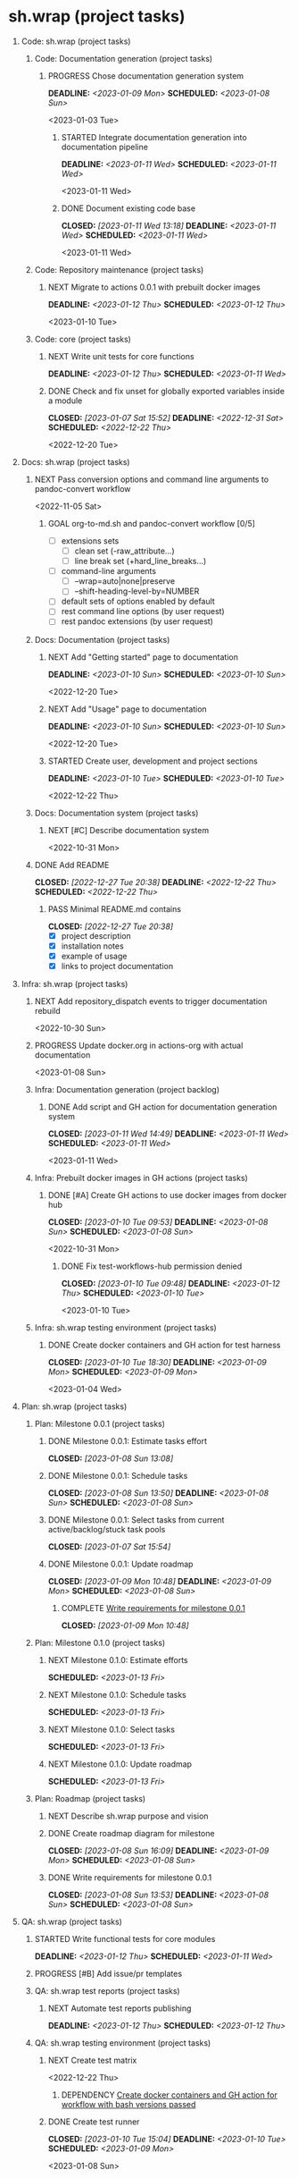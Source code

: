 #+CATEGORY: ░ SH.WRAP ░
#+FILETAGS: #project #task #sh_wrap
#+OPTIONS: ^:nil toc:nil num:nil author:nil timestamp:nil
#+COLUMNS: %50ITEM TODO %3PRIORITY %Effort %Effort(Effort Children){:} %10CLOCKSUM
#+OPTIONS: H:1 prop:nil d:nil tags:nil p:t c:nil pri:t

#+HUGO_BASE_DIR: ../site
#+HUGO_SECTION: project
#+HUGO_FRONT_MATTER_FORMAT: yaml
#+HUGO_CUSTOM_FRONT_MATTER:
#+HUGO_DRAFT: false

#+begin_export markdown
---
title: Pool of tasks
date: 2022-05-21T04:04:13+03:00
aliases:
  - /project/todo/todo.md
  - /project/todo/todo.org
url: /project/todo/todo.html
tags: ["project", "task"]
---
#+end_export

* sh.wrap (project tasks)
  :PROPERTIES:
  :CATEGORY: ░ SH.WRAP ░
  :END:

** Code: sh.wrap (project tasks)                                      :@CODE:

*** Code: Documentation generation (project tasks)

**** PROGRESS Chose documentation generation system    :milestone_001:ACTIVE:
     DEADLINE: <2023-01-09 Mon> SCHEDULED: <2023-01-08 Sun>
     :PROPERTIES:
     :Effort:   04:00
     :END:
     :LOGBOOK:
     - State "PROGRESS"   from "STARTED"    [2023-01-11 Wed 08:03] \\
       Markdown prefixed with ## + simple grep function for now
       To be replaced later.
     CLOCK: [2023-01-11 Wed 07:15]--[2023-01-11 Wed 08:03] =>  0:48
     CLOCK: [2023-01-10 Tue 18:45]--[2023-01-10 Tue 18:55] =>  0:10
     - State "STARTED"    from "NEXT"       [2023-01-08 Sun 16:10]
     :END:
     <2023-01-03 Tue>

***** STARTED Integrate documentation generation into documentation pipeline :ACTIVE:
      DEADLINE: <2023-01-11 Wed> SCHEDULED: <2023-01-11 Wed>
      :LOGBOOK:
      CLOCK: [2023-01-11 Wed 14:52]--[2023-01-11 Wed 14:59] =>  0:07
      - State "STARTED"    from "TODO"       [2023-01-11 Wed 14:52]
      :END:
      <2023-01-11 Wed>

***** DONE Document existing code base
      CLOSED: [2023-01-11 Wed 13:18] DEADLINE: <2023-01-11 Wed> SCHEDULED: <2023-01-11 Wed>
      :LOGBOOK:
      - State "DONE"       from "STARTED"    [2023-01-11 Wed 13:18]
      CLOCK: [2023-01-11 Wed 12:24]--[2023-01-11 Wed 13:18] =>  0:54
      CLOCK: [2023-01-11 Wed 10:45]--[2023-01-11 Wed 12:00] =>  1:15
      CLOCK: [2023-01-11 Wed 08:59]--[2023-01-11 Wed 10:45] =>  1:46
      CLOCK: [2023-01-11 Wed 08:07]--[2023-01-11 Wed 08:08] =>  0:01
      - State "STARTED"    from "TODO"       [2023-01-11 Wed 08:05]
      :END:
      <2023-01-11 Wed>

*** Code: Repository maintenance (project tasks)

**** NEXT Migrate to actions 0.0.1 with prebuilt docker images
     DEADLINE: <2023-01-12 Thu> SCHEDULED: <2023-01-12 Thu>
     <2023-01-10 Tue>

*** Code: core (project tasks)

**** NEXT Write unit tests for core functions          :coding:milestone_001:
     DEADLINE: <2023-01-12 Thu> SCHEDULED: <2023-01-11 Wed>
     :PROPERTIES:
     :Effort:   08:00
     :END:

**** DONE Check and fix unset for globally exported variables inside a module :milestone_001:
     CLOSED: [2023-01-07 Sat 15:52] DEADLINE: <2022-12-31 Sat> SCHEDULED: <2022-12-22 Thu>
     :PROPERTIES:
     :Effort:   03:00
     :END:
     :LOGBOOK:
     - State "DONE"       from "PROGRESS"   [2023-01-07 Sat 15:52]
     - State "PROGRESS"   from "STARTED"    [2023-01-07 Sat 15:52] \\
       fixed but not checked in real use cases
     - State "STARTED"    from "NEXT"       [2023-01-07 Sat 15:52]
     :END:
     <2022-12-20 Tue>

** Docs: sh.wrap (project tasks)                                      :@DOCS:

*** NEXT Pass conversion options and command line arguments to pandoc-convert workflow
    <2022-11-05 Sat>
**** GOAL org-to-md.sh and pandoc-convert workflow [0/5]
     - [ ] extensions sets
       - [ ] clean set (-raw_attribute...)
       - [ ] line break set (+hard_line_breaks...)
     - [ ] command-line arguments
       - [ ] --wrap=auto|none|preserve
       - [ ] --shift-heading-level-by=NUMBER
     - [ ] default sets of options enabled by default
     - [ ] rest command line options (by user request)
     - [ ] rest pandoc extensions (by user request)

*** Docs: Documentation (project tasks)

**** NEXT Add "Getting started" page to documentation :writing:milestone_001:
     DEADLINE: <2023-01-10 Sun> SCHEDULED: <2023-01-10 Sun>
     :PROPERTIES:
     :Effort:   02:00
     :END:
     :LOGBOOK:
     - Rescheduled from "[2022-12-22 Thu]" on [2023-01-08 Sun 13:00] \\
       rescheduled
     :END:
     <2022-12-20 Tue>

**** NEXT Add "Usage" page to documentation           :writing:milestone_001:
     DEADLINE: <2023-01-10 Sun> SCHEDULED: <2023-01-10 Sun>
     :PROPERTIES:
     :Effort:   02:00
     :END:
     :LOGBOOK:
     - Rescheduled from "[2022-12-22 Thu]" on [2023-01-08 Sun 13:00] \\
       rescheduled
     :END:
     <2022-12-20 Tue>

**** STARTED Create user, development and project sections :milestone_001:ACTIVE:
     DEADLINE: <2023-01-10 Tue> SCHEDULED: <2023-01-10 Tue>
     :PROPERTIES:
     :Effort:   01:00
     :END:
     :LOGBOOK:
     CLOCK: [2023-01-11 Wed 15:26]
     - State "STARTED"    from "NEXT"       [2023-01-11 Wed 15:26]
     :END:
     <2022-12-22 Thu>

*** Docs: Documentation system (project tasks)

**** NEXT [#C] Describe documentation system
     :PROPERTIES:
     :Effort:   04:00
     :END:
     <2022-10-31 Mon>

*** DONE Add README
    CLOSED: [2022-12-27 Tue 20:38] DEADLINE: <2022-12-22 Thu> SCHEDULED: <2022-12-22 Thu>
    :PROPERTIES:
    :Effort:   02:00
    :END:
    :LOGBOOK:
    - State "DONE"       from "STARTED"    [2022-12-27 Tue 20:38]
    CLOCK: [2022-12-22 Thu 15:36]--[2022-12-22 Thu 17:15] =>  1:39
    CLOCK: [2022-12-22 Thu 15:06]--[2022-12-22 Thu 15:10] =>  0:04
    - State "STARTED"    from "NEXT"       [2022-12-22 Thu 15:06]
    :END:

**** PASS Minimal README.md contains
     CLOSED: [2022-12-27 Tue 20:38]
     :LOGBOOK:
     - State "PASS"       from "GOAL"       [2022-12-27 Tue 20:38]
     :END:
     - [X] project description
     - [X] installation notes
     - [X] example of usage
     - [X] links to project documentation

** Infra: sh.wrap (project tasks)                                    :@INFRA:

*** NEXT Add repository_dispatch events to trigger documentation rebuild
    <2022-10-30 Sun>

*** PROGRESS Update docker.org in actions-org with actual documentation :ACTIVE:
    :LOGBOOK:
    - State "PROGRESS"   from "STARTED"    [2023-01-09 Mon 10:46] \\
      ... don't want to talk about it
    CLOCK: [2023-01-09 Mon 06:01]--[2023-01-09 Mon 10:45] =>  4:44
    CLOCK: [2023-01-08 Sun 18:35]--[2023-01-08 Sun 18:49] =>  0:14
    - State "STARTED"    from "TODO"       [2023-01-08 Sun 18:35]
    :END:
    <2023-01-08 Sun>

*** Infra: Documentation generation (project backlog)

**** DONE Add script and GH action for documentation generation system
     CLOSED: [2023-01-11 Wed 14:49] DEADLINE: <2023-01-11 Wed> SCHEDULED: <2023-01-11 Wed>
     :LOGBOOK:
     - State "DONE"       from "PROGRESS"   [2023-01-11 Wed 14:49]
     - State "PROGRESS"   from "STARTED"    [2023-01-11 Wed 14:49] \\
       merged
     CLOCK: [2023-01-11 Wed 14:16]--[2023-01-11 Wed 14:49] =>  0:33
     CLOCK: [2023-01-11 Wed 13:24]--[2023-01-11 Wed 14:11] =>  0:47
     - State "STARTED"    from "TODO"       [2023-01-11 Wed 13:24]
     :END:
     <2023-01-11 Wed>

*** Infra: Prebuilt docker images in GH actions (project tasks)
    :PROPERTIES:
    :sort: false
    :END:

**** DONE [#A] Create GH actions to use docker images from docker hub :coding:milestone_001:
     CLOSED: [2023-01-10 Tue 09:53] DEADLINE: <2023-01-08 Sun> SCHEDULED: <2023-01-08 Sun>
     :PROPERTIES:
     :Effort:   04:00
     :END:
     :LOGBOOK:
     - State "DONE"       from "PROGRESS"   [2023-01-10 Tue 09:53]
     CLOCK: [2023-01-10 Tue 04:14]--[2023-01-10 Tue 05:38] =>  1:24
     - State "PROGRESS"   from "STARTED"    [2023-01-10 Tue 04:13] \\
       almost done
     CLOCK: [2023-01-10 Tue 03:34]--[2023-01-10 Tue 04:13] =>  0:39
     CLOCK: [2023-01-10 Tue 01:47]--[2023-01-10 Tue 02:20] =>  0:33
     CLOCK: [2023-01-09 Mon 17:33]--[2023-01-09 Mon 20:58] =>  3:25
     CLOCK: [2023-01-09 Mon 13:48]--[2023-01-09 Mon 16:13] =>  2:25
     CLOCK: [2023-01-09 Mon 10:47]--[2023-01-09 Mon 12:56] =>  2:09
     CLOCK: [2023-01-08 Sun 16:31]--[2023-01-08 Sun 16:57] =>  0:26
     - State "STARTED"    from "NEXT"       [2023-01-08 Sun 16:09]
     - Rescheduled from "[2022-12-22 Thu]" on [2023-01-08 Sun 12:57] \\
       rescheduled
     :END:
     <2022-10-31 Mon>

***** DONE Fix test-workflows-hub permission denied
      CLOSED: [2023-01-10 Tue 09:48] DEADLINE: <2023-01-12 Thu> SCHEDULED: <2023-01-10 Tue>
      :LOGBOOK:
      - State "DONE"       from "PROGRESS"   [2023-01-10 Tue 09:48]
      - State "PROGRESS"   from "STARTED"    [2023-01-10 Tue 09:47] \\
        bug founded and fixed
      CLOCK: [2023-01-10 Tue 09:42]--[2023-01-10 Tue 09:48] =>  0:06
      - State "STARTED"    from "TODO"       [2023-01-10 Tue 09:42]
      :END:
      <2023-01-10 Tue>

*** Infra: sh.wrap testing environment (project tasks)

**** DONE Create docker containers and GH action for test harness :milestone_001:
     CLOSED: [2023-01-10 Tue 18:30] DEADLINE: <2023-01-09 Mon> SCHEDULED: <2023-01-09 Mon>
     :PROPERTIES:
     :Effort:   01:00
     :END:
     :LOGBOOK:
     - State "DONE"       from "PROGRESS"   [2023-01-10 Tue 18:30]
     CLOCK: [2023-01-10 Tue 18:19]--[2023-01-10 Tue 18:30] =>  0:11
     - State "PROGRESS"   from "PROGRESS"   [2023-01-10 Tue 18:19] \\
       merged
     CLOCK: [2023-01-10 Tue 18:11]--[2023-01-10 Tue 18:19] =>  0:08
     - State "PROGRESS"   from "PROGRESS"   [2023-01-10 Tue 18:11] \\
       on review
     CLOCK: [2023-01-10 Tue 17:13]--[2023-01-10 Tue 18:05] =>  0:52
     CLOCK: [2023-01-10 Tue 15:04]--[2023-01-10 Tue 16:15] =>  1:11
     - State "PROGRESS"   from "STARTED"    [2023-01-10 Tue 13:22] \\
       GH actions stub created
     CLOCK: [2023-01-10 Tue 12:51]--[2023-01-10 Tue 13:22] =>  0:31
     CLOCK: [2023-01-10 Tue 10:35]--[2023-01-10 Tue 10:39] =>  0:04
     CLOCK: [2023-01-10 Tue 09:54]--[2023-01-10 Tue 10:30] =>  0:36
     - State "STARTED"    from "NEXT"       [2023-01-10 Tue 09:54]
     :END:
     <2023-01-04 Wed>

** Plan: sh.wrap (project tasks)                                      :@PLAN:

*** Plan: Milestone 0.0.1 (project tasks)                     :milestone_001:

**** DONE Milestone 0.0.1: Estimate tasks effort
     CLOSED: [2023-01-08 Sun 13:08]
     :PROPERTIES:
     :Effort:   01:00
     :END:
     :LOGBOOK:
     - State "DONE"       from "NEXT"       [2023-01-08 Sun 13:08]
     :END:

**** DONE Milestone 0.0.1: Schedule tasks
     CLOSED: [2023-01-08 Sun 13:50] DEADLINE: <2023-01-08 Sun> SCHEDULED: <2023-01-08 Sun>
     :PROPERTIES:
     :Effort:   01:00
     :END:
     :LOGBOOK:
     - State "DONE"       from "STARTED"    [2023-01-08 Sun 13:50]
     CLOCK: [2023-01-08 Sun 13:43]--[2023-01-08 Sun 13:50] =>  0:07
     CLOCK: [2023-01-08 Sun 13:08]--[2023-01-08 Sun 13:30] =>  0:22
     - State "STARTED"    from "NEXT"       [2023-01-08 Sun 13:08]
     :END:

**** DONE Milestone 0.0.1: Select tasks from current active/backlog/stuck task pools
     CLOSED: [2023-01-07 Sat 15:54]
     :LOGBOOK:
     - State "DONE"       from "NEXT"       [2023-01-07 Sat 15:54]
     :END:

**** DONE Milestone 0.0.1: Update roadmap
     CLOSED: [2023-01-09 Mon 10:48] DEADLINE: <2023-01-09 Mon> SCHEDULED: <2023-01-08 Sun>
     :PROPERTIES:
     :Effort:   01:00
     :END:
     :LOGBOOK:
     - State "DONE"       from "TODO"       [2023-01-09 Mon 10:48]
     :END:

***** COMPLETE [[wrfm001][Write requirements for milestone 0.0.1]]
      CLOSED: [2023-01-09 Mon 10:48]
      :LOGBOOK:
      - State "COMPLETE"   from "DEPENDENCY" [2023-01-09 Mon 10:48]
      :END:


*** Plan: Milestone 0.1.0 (project tasks)                     :milestone_010:

**** NEXT Milestone 0.1.0: Estimate efforts
     SCHEDULED: <2023-01-13 Fri>
     :PROPERTIES:
     :Effort:   01:00
     :END:

**** NEXT Milestone 0.1.0: Schedule tasks
     SCHEDULED: <2023-01-13 Fri>
     :PROPERTIES:
     :Effort:   01:00
     :END:

**** NEXT Milestone 0.1.0: Select tasks
     SCHEDULED: <2023-01-13 Fri>
     :PROPERTIES:
     :Effort:   02:00
     :END:

**** NEXT Milestone 0.1.0: Update roadmap
     SCHEDULED: <2023-01-13 Fri>
     :PROPERTIES:
     :Effort:   01:00
     :END:

*** Plan: Roadmap (project tasks)

**** NEXT Describe sh.wrap purpose and vision                       :writing:
     :PROPERTIES:
     :Effort:   02:00
     :END:

**** DONE Create roadmap diagram for milestone       :planning:milestone_001:
     CLOSED: [2023-01-08 Sun 16:09] DEADLINE: <2023-01-09 Mon> SCHEDULED: <2023-01-08 Sun>
     :PROPERTIES:
     :Effort:   02:00
     :END:
     :LOGBOOK:
     - State "DONE"       from "STARTED"    [2023-01-08 Sun 16:09]
     - State "STARTED"    from "NEXT"       [2023-01-08 Sun 13:56]
     :END:

**** DONE Write requirements for milestone 0.0.1     :milestone_001:planning:
     CLOSED: [2023-01-08 Sun 13:53] DEADLINE: <2023-01-08 Sun> SCHEDULED: <2023-01-08 Sun>
     :PROPERTIES:
     :Effort:   02:00
     :END:
     :LOGBOOK:
     - State "DONE"       from "PROGRESS"   [2023-01-08 Sun 13:53]
     - State "PROGRESS"   from "STARTED"    [2023-01-08 Sun 13:52] \\
       GH issues created.
       Milestone 0.0.1 page created.
     CLOCK: [2023-01-08 Sun 13:51]--[2023-01-08 Sun 13:53] =>  0:02
     - Rescheduled from "[2022-12-22 Thu]" on [2023-01-08 Sun 12:56] \\
       reschedule
     - State "STARTED"    from "NEXT"       [2023-01-08 Sun 06:25]
     :END:
     <<wrfm001>>

** QA: sh.wrap (project tasks)                                          :@QA:

*** STARTED Write functional tests for core modules :milestone_001:coding:ACTIVE:
    DEADLINE: <2023-01-12 Thu> SCHEDULED: <2023-01-11 Wed>
    :PROPERTIES:
    :Effort:   8:00
    :END:
    :LOGBOOK:
    - State "STARTED"    from "NEXT"       [2023-01-03 Tue 14:57]
    :END:

*** PROGRESS [#B] Add issue/pr templates                             :ACTIVE:
    :PROPERTIES:
    :Effort:   02:00
    :END:
    :LOGBOOK:
    - State "PROGRESS"   from "STARTED"    [2023-01-08 Sun 06:26] \\
      added bug and feature issue templates
    - State "STARTED"    from "NEXT"       [2023-01-04 Wed 07:36]
    :END:

*** QA: sh.wrap test reports (project tasks)

**** NEXT Automate test reports publishing
     DEADLINE: <2023-01-12 Thu> SCHEDULED: <2023-01-12 Thu>
     :PROPERTIES:
     :Effort:   01:00
     :END:

*** QA: sh.wrap testing environment (project tasks)

**** NEXT Create test matrix
     <2022-12-22 Thu>
***** DEPENDENCY [[cdcagafwwbvp][Create docker containers and GH action for workflow with bash versions passed]]

**** DONE Create test runner                           :coding:milestone_001:
     CLOSED: [2023-01-10 Tue 15:04] DEADLINE: <2023-01-10 Tue> SCHEDULED: <2023-01-09 Mon>
     :PROPERTIES:
     :Effort:   02:00
     :END:
     :LOGBOOK:
     - State "DONE"       from "PROGRESS"   [2023-01-10 Tue 15:04]
     - State "PROGRESS"   from "STARTED"    [2023-01-10 Tue 15:03] \\
       simple wrapper around microspec
     CLOCK: [2023-01-10 Tue 14:09]--[2023-01-10 Tue 15:03] =>  0:54
     CLOCK: [2023-01-10 Tue 13:22]--[2023-01-10 Tue 13:58] =>  0:36
     - State "STARTED"    from "NEXT"       [2023-01-10 Tue 13:22]
     :END:
     <2023-01-08 Sun>

* sh.wrap (project backlog)                                        :#backlog:
  :PROPERTIES:
  :CATEGORY: ▪ SH.WRAP ▪
  :END:

** Code: sh.wrap (project backlog)                                    :@CODE:

*** TODO Fix find in test-workflows
    :PROPERTIES:
    :url:      https://github.com/antirs/sh.wrap/actions/runs/3883377145/jobs/6624613563
    :END:
    <2023-01-10 Tue>
*** TODO Fix trap rewriten error is scripts
    <2023-01-09 Mon>
*** TODO Implement ccache module

*** TODO Implement cert module

*** TODO Implement config module

*** TODO Implement git module

*** TODO Implement path module

*** TODO Implement repo module

**** TODO Implement github module

**** TODO Implement gitlab module

*** TODO Implement scheduler module

*** TODO Implement test module

**** TODO Implement profile module

*** TODO Rename actions.yml to site
    <2023-01-10 Tue>
*** Code: Documentation generation (project backlog)

*** Code: Repository maintenance (project backlog)

*** Code: core (project backlog)

**** NEXT Add function with argument passing to import
     <2022-12-22 Thu>
**** COMPLETE Add function to scope
     CLOSED: [2022-12-22 Thu 13:45]
     :LOGBOOK:
     - State "COMPLETE"   from "PROGRESS"   [2022-12-22 Thu 13:45]
     - State "PROGRESS"   from "NEXT"       [2022-12-22 Thu 13:44] \\
       function per modules are implemented in prototype
     :END:

**** COMPLETE Add script for bashrc
     CLOSED: [2022-12-22 Thu 13:45]
     :LOGBOOK:
     - State "COMPLETE"   from "PROGRESS"   [2022-12-22 Thu 13:45]
     - State "PROGRESS"   from "NEXT"       [2022-12-22 Thu 13:45] \\
       init.sh added
     :END:

** Docs: sh.wrap (project backlog)                                    :@DOCS:

*** NEXT Add license

*** NEXT Create project logo
    <2022-12-20 Tue>
*** TODO Add option to exclude path patterns from conversion in pandoc-convert workflow
    <2022-11-05 Sat>
*** WRITE Describe knowledge system for the project                 :writing:

*** WRITE Describe useful workflows on the project                  :writing:

*** Docs: Documentation (project backlog)

**** NEXT Fix code blocks not colored properly with hugo renderer
    <2022-10-31 Mon>

**** NEXT Rework gh-publish workflow
     <2022-11-05 Sat>
***** GOAL Add features to gh-publish script [0/3]
      - [ ] pass commit message as argument
      - [ ] add option to keep commits history
      - [ ] add tag to commit

**** TODO Fix hugo bug with flickering project/docs tag
     <2022-11-05 Sat>
**** TODO Fix images not copied to documentation with pandoc-convert GH action
     <2023-01-08 Sun>

*** Docs: Documentation system (project backlog)

**** NEXT Describe documentation generation                         :writing:
     <2022-10-31 Mon>

*** Docs: sh.wrap: Development documentation (project backlog)        :@DOCS:

**** NEXT Write style guide for the project                         :writing:

** Infra: sh.wrap (project backlog)                                  :@INFRA:

*** NEXT Add repository_dispatch action to generate documentation on the fly
    <2022-11-05 Sat>

*** TODO Add nodejs workflow
    <<anw>>
    <2022-11-05 Sat>
*** TODO Add spell checker action for project documentation
    <2022-05-22 Sun>

*** TODO Cache node_modules in docsy site generation
    <2022-11-05 Sat>
**** DEPENDENCY [[anw][Add nodejs workflow]]

*** TODO Make universal docker workflow and action
    <2022-11-05 Sat>
**** GOAL Docker workflows and actions [0/2]
     - [ ] one universal workflow and action to all tasks
     - [ ] workflow/action parameters
       - [ ] all parameters are serialized in one file (like workflow tests do)
       - [ ] no workaround when rest arguments are passed as string to parse

*** TODO Write script to sync working repositories with upstream

*** Infra: Use ready docker images in GH actions (project backlog)
    :PROPERTIES:
    :sort: false
    :END:

**** NEXT Create GH actions to generate and push docker images
     <2022-10-31 Mon>

*** Infra: sh.wrap testing environment (project backlog)

**** NEXT Create docker containers and GH action for workflow with bash versions passed
     <<cdcagafwwbvp>>
     <2022-12-22 Thu>
** Plan: sh.wrap (project backlog)                                    :@PLAN:

*** TODO Write project review/report templates

*** Plan: Milestone 0.0.1 (project backlog):
    :PROPERTIES:
    :sort:     false
    :END:

*** Plan: Milestone 0.1.0 (project backlog)                   :milestone_010:
    :PROPERTIES:
    :sort:     false
    :END:

*** Plan: Roadmap (project backlog)

** QA: sh.wrap (project backlog)                                        :@QA:

*** TODO Describe GH issue/pr workflows (life-cycle)                :writing:
    <2022-05-21 Sat>

*** TODO Describe issue/test/release verification processes         :writing:
    <2022-05-21 Sat>

*** TODO [#C] Exploratory testing of site generation action
    <2022-05-21 Sat>

*** QA: sh.wrap test reports (project backlog)

**** NEXT Add ability to compare test reports

*** QA: sh.wrap testing environment (project backlog)
:PROPERTIES:
:sort: false
:END:

* sh.wrap (project stuck)                                            :#stuck:
  :PROPERTIES:
  :CATEGORY: □ SH.WRAP □
  :END:

** Code: sh.wrap (project stuck)                                      :@CODE:

** Docs: sh.wrap (project stuck)                                      :@DOCS:

** Infra: sh.wrap (project stuck)                                    :@INFRA:

** Plan: sh.wrap (project stuck)                                      :@PLAN:

** QA: sh.wrap (project stuck)                                          :@QA:

* sh.wrap (habits)                                          :noexport:#habit:
  :PROPERTIES:
  :CATEGORY: ■ SH.WRAP ■
  :END:

** Plan: sh.wrap (habits)                                             :@PLAN:
   :PROPERTIES:
   :sort:     false
   :END:

*** DAILY Task sorting
<%%(identity date)>

*** DAILY Task planning
<%%(identity date)>

*** DAILY Task review
<%%(identity date)>

*** DAILY Task report
<%%(identity date)>

* sh.wrap (project goals)                                      :ACTIVE:#list:
  :PROPERTIES:
  :CATEGORY: ▇ SH.WRAP ▇
  :END:

** Code: sh.wrap (project goals)                                      :@CODE:

*** GOAL Collection of useful shell scripts [0/2]

    - [ ] gpg functions
    - [ ] git functions

*** GOAL Maintainable shell scripts repository [0/3]

    - [ ] Shell scripts are at known locations
    - [ ] Shell scripts are reusable
    - [ ] Shell scripts have versions

* sh.wrap (project archive)                                           :#list:
  :PROPERTIES:
  :CATEGORY: ╳ SH.WRAP ╳
  :END:

** Code: sh.wrap (project archive)                                    :@CODE:

** Docs: sh.wrap (project archive)                                    :@DOCS:

** Infra: sh.wrap (project archive)                                  :@INFRA:

** Plan: sh.wrap (project archive)                                    :@PLAN:

** QA: sh.wrap (project archive)                                        :@QA:
